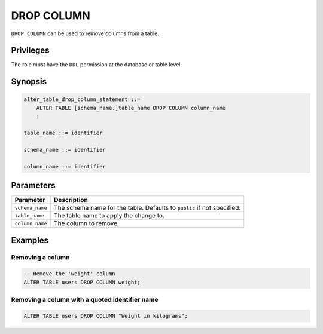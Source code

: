 .. _drop_column:

**********************
DROP COLUMN
**********************

``DROP COLUMN`` can be used to remove columns from a table.

Privileges
=============

The role must have the ``DDL`` permission at the database or table level.

Synopsis
==========

.. code-block:: postgres

   alter_table_drop_column_statement ::=
       ALTER TABLE [schema_name.]table_name DROP COLUMN column_name
       ;

   table_name ::= identifier
   
   schema_name ::= identifier
   
   column_name ::= identifier



Parameters
============

.. list-table:: 
   :widths: auto
   :header-rows: 1
   
   * - Parameter
     - Description
   * - ``schema_name``
     - The schema name for the table. Defaults to ``public`` if not specified.
   * - ``table_name``
     - The table name to apply the change to.
   * - ``column_name``
     - The column to remove.

Examples
===========

Removing a column
-----------------------------------------

.. code-block:: postgres

   -- Remove the 'weight' column
   ALTER TABLE users DROP COLUMN weight;

Removing a column with a quoted identifier name
----------------------------------------------------

.. code-block:: postgres

   ALTER TABLE users DROP COLUMN "Weight in kilograms";